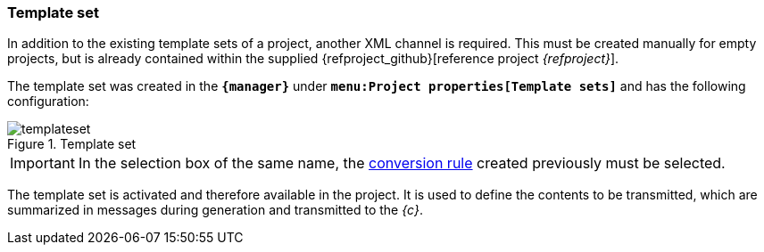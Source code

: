 [[fs-templateset]]
=== Template set
In addition to the existing template sets of a project, another XML channel is required.
This must be created manually for empty projects, but is already contained within the supplied {refproject_github}[reference project _{refproject}_].

The template set was created in the `*{manager}*` under `*menu:Project properties[Template sets]*` and has the following configuration:

.Template set
image::templateset.png[]

[IMPORTANT]
====
In the selection box of the same name, the <<fs-conversionrule,conversion rule>> created previously must be selected.
====

The template set is activated and therefore available in the project.
It is used to define the contents to be transmitted, which are summarized in messages during generation and transmitted to the _{c}_.